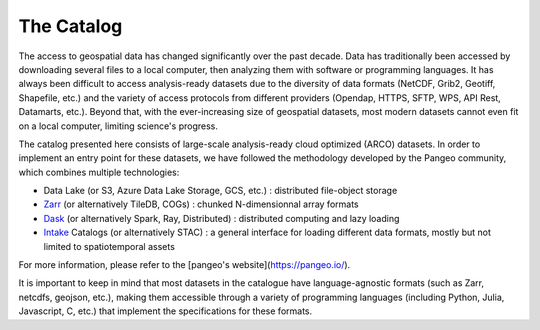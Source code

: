 ============
The Catalog
============

The access to geospatial data has changed significantly over the past decade. Data has traditionally been accessed by downloading several files to a local computer, then analyzing them with software or programming languages. It has always been difficult to access analysis-ready datasets due to the diversity of data formats (NetCDF, Grib2, Geotiff, Shapefile, etc.) and the variety of access protocols from different providers (Opendap, HTTPS, SFTP, WPS, API Rest, Datamarts, etc.). Beyond that, with the ever-increasing size of geospatial datasets, most modern datasets cannot even fit on a local computer, limiting science's progress.

The catalog presented here consists of large-scale analysis-ready cloud optimized (ARCO) datasets. In order to implement an entry point for these datasets, we have followed the methodology developed by the Pangeo community, which combines multiple technologies:

- Data Lake (or S3, Azure Data Lake Storage, GCS, etc.) : distributed file-object storage
- `Zarr <https://zarr.readthedocs.io/en/stable/>`_ (or alternatively TileDB, COGs) : chunked N-dimensionnal array formats
- `Dask <https://docs.dask.org/en/stable/>`_  (or alternatively Spark, Ray, Distributed) : distributed computing and lazy loading
- `Intake <https://intake.readthedocs.io/en/latest>`_ Catalogs (or alternatively STAC) : a general interface for loading different data formats, mostly but not limited to spatiotemporal assets

For more information, please refer to the [pangeo's website](https://pangeo.io/).

It is important to keep in mind that most datasets in the catalogue have language-agnostic formats (such as Zarr, netcdfs, geojson, etc.), making them accessible through a variety of programming languages (including Python, Julia, Javascript, C, etc.) that implement the specifications for these formats.